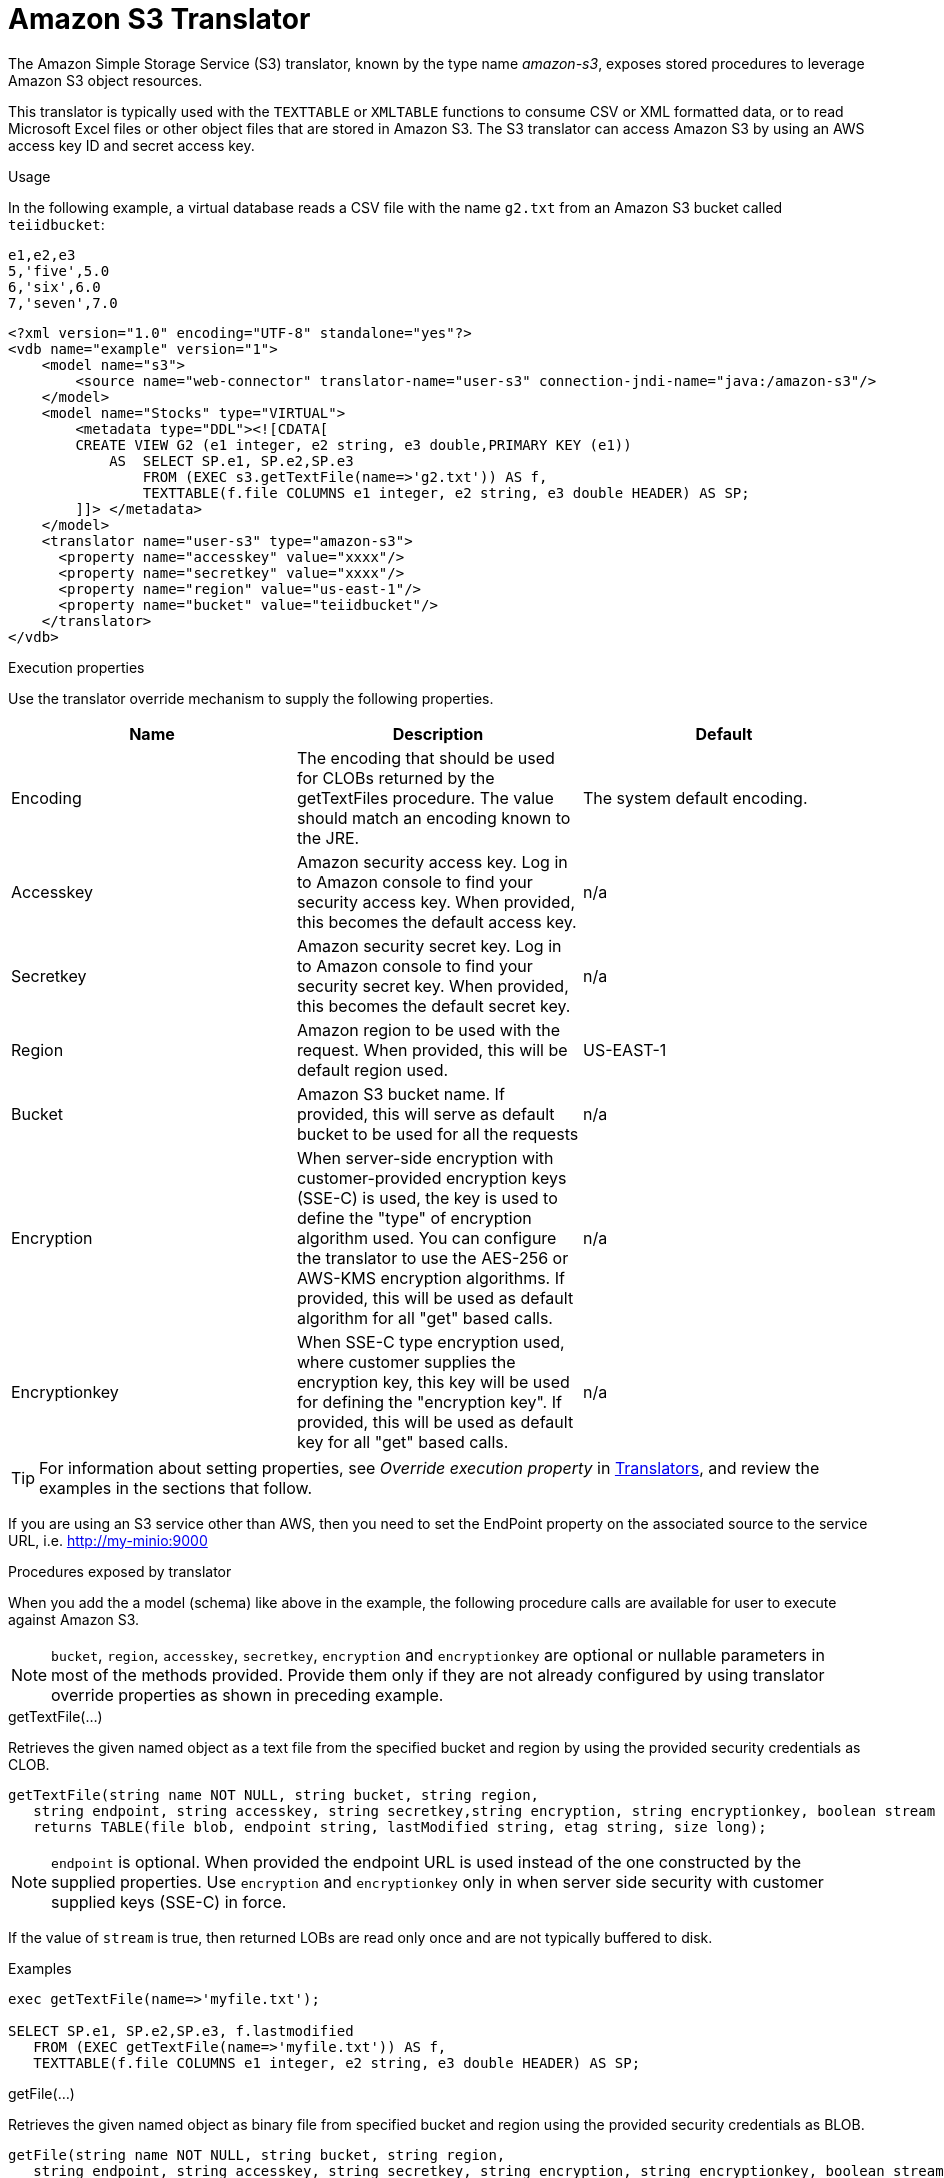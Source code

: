 // Module included in the following assemblies:
// as_translators.adoc
[id="amazon-s3-translator"]
= Amazon S3 Translator

The Amazon Simple Storage Service (S3) translator, known by the type name _amazon-s3_, exposes stored procedures to leverage Amazon S3 object resources. 

This translator is typically used with the `TEXTTABLE` or `XMLTABLE` functions to consume CSV or XML formatted data, or to read Microsoft Excel files  
or other object files that are stored in Amazon S3. 
The S3 translator can access Amazon S3 by using an AWS access key ID and secret access key. 

.Usage
In the following example, a virtual database reads a CSV file with the name `g2.txt` from an Amazon S3 bucket called `teiidbucket`: 


[source, text]
----
e1,e2,e3
5,'five',5.0
6,'six',6.0
7,'seven',7.0
----

----
<?xml version="1.0" encoding="UTF-8" standalone="yes"?>
<vdb name="example" version="1">
    <model name="s3">
        <source name="web-connector" translator-name="user-s3" connection-jndi-name="java:/amazon-s3"/>
    </model>
    <model name="Stocks" type="VIRTUAL">
        <metadata type="DDL"><![CDATA[
        CREATE VIEW G2 (e1 integer, e2 string, e3 double,PRIMARY KEY (e1))
            AS  SELECT SP.e1, SP.e2,SP.e3
                FROM (EXEC s3.getTextFile(name=>'g2.txt')) AS f, 
                TEXTTABLE(f.file COLUMNS e1 integer, e2 string, e3 double HEADER) AS SP;                                 
        ]]> </metadata>
    </model>
    <translator name="user-s3" type="amazon-s3">
      <property name="accesskey" value="xxxx"/>
      <property name="secretkey" value="xxxx"/>
      <property name="region" value="us-east-1"/>
      <property name="bucket" value="teiidbucket"/>
    </translator>	
</vdb>
----

.Execution properties
Use the translator override mechanism to supply the following properties.

|===
|Name |Description |Default

|Encoding
|The encoding that should be used for CLOBs returned by the getTextFiles procedure. The value should match an encoding known to the JRE.
|The system default encoding.

|Accesskey
|Amazon security access key. 
Log in to Amazon console to find your security access key. 
When provided, this becomes the default access key.
|n/a

|Secretkey
|Amazon security secret key. 
Log in to Amazon console to find your security secret key. 
When provided, this becomes the default secret key.
|n/a

|Region
|Amazon region to be used with the request. 
When provided, this will be default region used.
|US-EAST-1

|Bucket
|Amazon S3 bucket name. If provided, this will serve as default bucket to be used for all the requests
|n/a

|Encryption
|When server-side encryption with customer-provided encryption keys (SSE-C) is used, the key is used to define the "type" of 
encryption algorithm used. 
You can configure the translator to use the AES-256 or AWS-KMS encryption algorithms. If provided, this will be used as default algorithm for all "get" based calls.
|n/a

|Encryptionkey
|When SSE-C type encryption used, where customer supplies the encryption key, this key will be used for defining the "encryption key". 
If provided, this will be used as default key for all "get" based calls.
|n/a

|===

TIP: For information about setting properties, see _Override execution property_ in xref:translators[Translators], and review the examples in the 
sections that follow.

If you are using an S3 service other than AWS, then you need to set the EndPoint property on the associated source to the service URL, i.e. http://my-minio:9000

.Procedures exposed by translator
When you add the a model (schema) like above in the example, the following procedure calls are available for user to execute against Amazon S3.

NOTE: `bucket`, `region`, `accesskey`, `secretkey`, `encryption` and `encryptionkey` are optional or nullable parameters in most of the methods provided. 
Provide them only if they are not already configured by using translator override properties as shown in preceding example.

.getTextFile(...)

Retrieves the given named object as a text file from the specified bucket and region by using the provided security credentials as CLOB.

[source,sql]
----
getTextFile(string name NOT NULL, string bucket, string region, 
   string endpoint, string accesskey, string secretkey,string encryption, string encryptionkey, boolean stream default false) 
   returns TABLE(file blob, endpoint string, lastModified string, etag string, size long);
----

NOTE: `endpoint` is optional. When provided the endpoint URL is used instead of the one constructed by the supplied properties. 
Use `encryption` and `encryptionkey` only in when server side security with customer supplied keys (SSE-C) in force.

If the value of `stream` is true, then returned LOBs are read only once and are not typically buffered to disk.   

.Examples
[source,sql] 
----
exec getTextFile(name=>'myfile.txt');

SELECT SP.e1, SP.e2,SP.e3, f.lastmodified 
   FROM (EXEC getTextFile(name=>'myfile.txt')) AS f,
   TEXTTABLE(f.file COLUMNS e1 integer, e2 string, e3 double HEADER) AS SP; 	
----

.getFile(...)
Retrieves the given named object as binary file from specified bucket and region using the provided security credentials as BLOB.

[source,sql]
----
getFile(string name NOT NULL, string bucket, string region, 
   string endpoint, string accesskey, string secretkey, string encryption, string encryptionkey, boolean stream default false) 
   returns TABLE(file blob, endpoint string, lastModified string, etag string, size long)
----

NOTE: `endpoint` is optional. When provided the endpoint URL is used instead of the one constructed by the supplied properties. 
Use `encryption` and `encryptionkey` only in when server side security with customer supplied keys (SSE-C) in force.

If the value of `stream` is true, then returned lOBs are read once and are not typically buffered to disk.   

.Examples
[source,sql] 
----
exec getFile(name=>'myfile.xml', bucket=>'mybucket', region=>'us-east-1', accesskey=>'xxxx', secretkey=>'xxxx');

select b.* from (exec getFile(name=>'myfile.xml', bucket=>'mybucket', region=>'us-east-1', accesskey=>'xxxx', secretkey=>'xxxx')) as a, 
XMLTABLE('/contents' PASSING XMLPARSE(CONTENT a.result WELLFORMED) COLUMNS e1 integer, e2 string, e3 double) as b;	
----

.saveFile(...)

Save the CLOB, BLOB, or XML value to given name and bucket. 
In the following procedure signature, the _contents_ parameter can be any of the LOB types.

[source,sql]
----
call saveFile(string name NOT NULL, string bucket, string region, string endpoint, 
   string accesskey, string secretkey, contents object)
----

NOTE: You cannot use `saveFile` to stream or chunk uploads of a file's contents. 
If you try to load very large objects, out-of-memory issues can result. 
You cannot configure `saveFile` to use SSE-C encryption.

.Examples
----
exec saveFile(name=>'g4.txt', contents=>'e1,e2,e3\n1,one,1.0\n2,two,2.0');
----

.deleteFile(...)

Delete the named object from the bucket. 

[source,sql]
----
call deleteFile(string name NOT NULL, string bucket, string region, string endpoint, string accesskey, string secretkey)
----

.Examples
----
exec deleteFile(name=>'myfile.txt');
----

.list(...)

Lists the contents of the bucket. 

[source,sql]
----
call list(string bucket, string region, string accesskey, string secretkey, nexttoken string) 
    returns Table(result clob)
----

The result is the XML file that Amazon S3 provides in the following format

[source, xml]
----
<?xml version="1.0" encoding="UTF-8"?>/n
<ListBucketResult
    xmlns="http://s3.amazonaws.com/doc/2006-03-01/">
    <Name>teiidbucket</Name>
    <Prefix></Prefix>
    <KeyCount>1</KeyCount>
    <MaxKeys>1000</MaxKeys>
    <IsTruncated>false</IsTruncated>
    <Contents>
        <Key>g2.txt</Key>
        <LastModified>2017-08-08T16:53:19.000Z</LastModified>
        <ETag>&quot;fa44a7893b1735905bfcce59d9d9ae2e&quot;</ETag>
        <Size>48</Size>
        <StorageClass>STANDARD</StorageClass>
    </Contents>
</ListBucketResult>
---- 

You can parse this into a view by using a query similar to the one in the following example:

[source,sql]
----
select b.* from (exec list(bucket=>'mybucket', region=>'us-east-1')) as a, 
 XMLTABLE(XMLNAMESPACES(DEFAULT 'http://s3.amazonaws.com/doc/2006-03-01/'), '/ListBucketResult/Contents' 
 PASSING XMLPARSE(CONTENT a.result WELLFORMED) COLUMNS Key string, LastModified string, ETag string, Size string, 
 StorageClass string,	NextContinuationToken string PATH '../NextContinuationToken') as b;
---- 


If all properties (`bucket`, `region`, `accesskey`, and `secretkey`) are defined as translator override properties, you can run the following simple query:

----
SELECT * FROM Bucket
---- 

NOTE: If there are more then 1000 object in the bucket, then the value 'NextContinuationToken' need to be supplied as 'nexttoken' 
into the _list_ call to fetch the next batch of objects. 
This can be automated in {{ book.productnameFull }} with enhancement request. 


{% if book.targetWildfly %}
== JCA Resource Adapter

The resource adapter for this translator provided through "Web Service Data Source", Refer to the Teiid Administrator's Guide for configuration information.
{% endif %}
